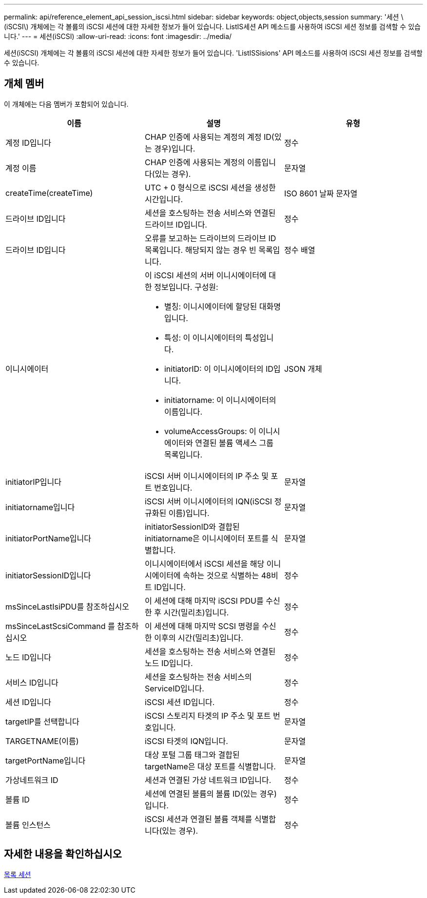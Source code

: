 ---
permalink: api/reference_element_api_session_iscsi.html 
sidebar: sidebar 
keywords: object,objects,session 
summary: '세션 \(iSCSI\) 개체에는 각 볼륨의 iSCSI 세션에 대한 자세한 정보가 들어 있습니다. ListIS세션 API 메소드를 사용하여 iSCSI 세션 정보를 검색할 수 있습니다.' 
---
= 세션(iSCSI)
:allow-uri-read: 
:icons: font
:imagesdir: ../media/


[role="lead"]
세션(iSCSI) 개체에는 각 볼륨의 iSCSI 세션에 대한 자세한 정보가 들어 있습니다. 'ListISSisions' API 메소드를 사용하여 iSCSI 세션 정보를 검색할 수 있습니다.



== 개체 멤버

이 개체에는 다음 멤버가 포함되어 있습니다.

|===
| 이름 | 설명 | 유형 


 a| 
계정 ID입니다
 a| 
CHAP 인증에 사용되는 계정의 계정 ID(있는 경우)입니다.
 a| 
정수



 a| 
계정 이름
 a| 
CHAP 인증에 사용되는 계정의 이름입니다(있는 경우).
 a| 
문자열



 a| 
createTime(createTime)
 a| 
UTC + 0 형식으로 iSCSI 세션을 생성한 시간입니다.
 a| 
ISO 8601 날짜 문자열



 a| 
드라이브 ID입니다
 a| 
세션을 호스팅하는 전송 서비스와 연결된 드라이브 ID입니다.
 a| 
정수



 a| 
드라이브 ID입니다
 a| 
오류를 보고하는 드라이브의 드라이브 ID 목록입니다. 해당되지 않는 경우 빈 목록입니다.
 a| 
정수 배열



 a| 
이니시에이터
 a| 
이 iSCSI 세션의 서버 이니시에이터에 대한 정보입니다. 구성원:

* 별칭: 이니시에이터에 할당된 대화명입니다.
* 특성: 이 이니시에이터의 특성입니다.
* initiatorID: 이 이니시에이터의 ID입니다.
* initiatorname: 이 이니시에이터의 이름입니다.
* volumeAccessGroups: 이 이니시에이터와 연결된 볼륨 액세스 그룹 목록입니다.

 a| 
JSON 개체



 a| 
initiatorIP입니다
 a| 
iSCSI 서버 이니시에이터의 IP 주소 및 포트 번호입니다.
 a| 
문자열



 a| 
initiatorname입니다
 a| 
iSCSI 서버 이니시에이터의 IQN(iSCSI 정규화된 이름)입니다.
 a| 
문자열



 a| 
initiatorPortName입니다
 a| 
initiatorSessionID와 결합된 initiatorname은 이니시에이터 포트를 식별합니다.
 a| 
문자열



 a| 
initiatorSessionID입니다
 a| 
이니시에이터에서 iSCSI 세션을 해당 이니시에이터에 속하는 것으로 식별하는 48비트 ID입니다.
 a| 
정수



 a| 
msSinceLastIsiPDU를 참조하십시오
 a| 
이 세션에 대해 마지막 iSCSI PDU를 수신한 후 시간(밀리초)입니다.
 a| 
정수



 a| 
msSinceLastScsiCommand 를 참조하십시오
 a| 
이 세션에 대해 마지막 SCSI 명령을 수신한 이후의 시간(밀리초)입니다.
 a| 
정수



 a| 
노드 ID입니다
 a| 
세션을 호스팅하는 전송 서비스와 연결된 노드 ID입니다.
 a| 
정수



 a| 
서비스 ID입니다
 a| 
세션을 호스팅하는 전송 서비스의 ServiceID입니다.
 a| 
정수



 a| 
세션 ID입니다
 a| 
iSCSI 세션 ID입니다.
 a| 
정수



 a| 
targetIP를 선택합니다
 a| 
iSCSI 스토리지 타겟의 IP 주소 및 포트 번호입니다.
 a| 
문자열



 a| 
TARGETNAME(이름)
 a| 
iSCSI 타겟의 IQN입니다.
 a| 
문자열



 a| 
targetPortName입니다
 a| 
대상 포털 그룹 태그와 결합된 targetName은 대상 포트를 식별합니다.
 a| 
문자열



 a| 
가상네트워크 ID
 a| 
세션과 연결된 가상 네트워크 ID입니다.
 a| 
정수



 a| 
볼륨 ID
 a| 
세션에 연결된 볼륨의 볼륨 ID(있는 경우)입니다.
 a| 
정수



 a| 
볼륨 인스턴스
 a| 
iSCSI 세션과 연결된 볼륨 객체를 식별합니다(있는 경우).
 a| 
정수

|===


== 자세한 내용을 확인하십시오

xref:reference_element_api_listiscsisessions.adoc[목록 세션]
